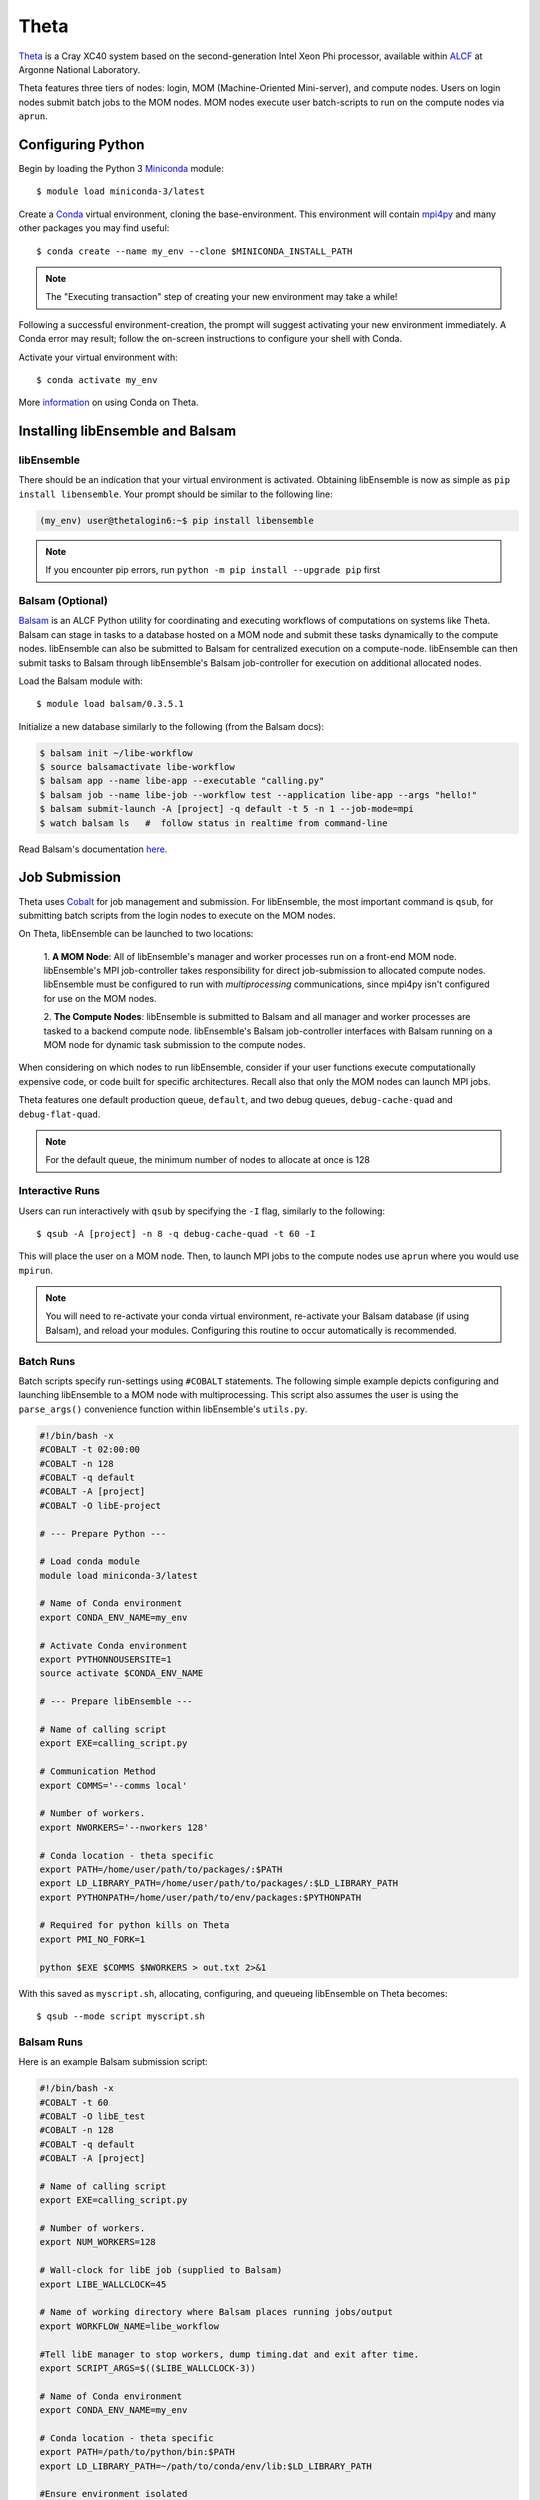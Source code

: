 =====
Theta
=====

Theta_ is a Cray XC40 system based on the second-generation Intel
Xeon Phi processor, available within ALCF_ at Argonne National Laboratory.

Theta features three tiers of nodes: login, MOM (Machine-Oriented Mini-server),
and compute nodes. Users on login nodes submit batch jobs to the MOM nodes.
MOM nodes execute user batch-scripts to run on the compute nodes via ``aprun``.

Configuring Python
------------------

Begin by loading the Python 3 Miniconda_ module::

    $ module load miniconda-3/latest

Create a Conda_ virtual environment, cloning the base-environment. This
environment will contain mpi4py_ and many other packages you may find useful::

    $ conda create --name my_env --clone $MINICONDA_INSTALL_PATH

.. note::
    The "Executing transaction" step of creating your new environment may take a while!

Following a successful environment-creation, the prompt will suggest activating
your new environment immediately. A Conda error may result; follow the on-screen
instructions to configure your shell with Conda.

Activate your virtual environment with::

    $ conda activate my_env

More information_ on using Conda on Theta.

Installing libEnsemble and Balsam
---------------------------------

libEnsemble
^^^^^^^^^^^

There should be an indication that your virtual environment is activated.
Obtaining libEnsemble is now as simple as ``pip install libensemble``.
Your prompt should be similar to the following line:

.. code-block:: console

    (my_env) user@thetalogin6:~$ pip install libensemble

.. note::
    If you encounter pip errors, run ``python -m pip install --upgrade pip`` first

Balsam (Optional)
^^^^^^^^^^^^^^^^^

Balsam_ is an ALCF Python utility for coordinating and executing workflows of
computations on systems like Theta. Balsam can stage in tasks to a database hosted
on a MOM node and submit these tasks dynamically to the compute nodes. libEnsemble
can also be submitted to Balsam for centralized execution on a compute-node.
libEnsemble can then submit tasks to Balsam through libEnsemble's Balsam
job-controller for execution on additional allocated nodes.

Load the Balsam module with::

    $ module load balsam/0.3.5.1

Initialize a new database similarly to the following (from the Balsam docs):

.. code-block:: bash

    $ balsam init ~/libe-workflow
    $ source balsamactivate libe-workflow
    $ balsam app --name libe-app --executable "calling.py"
    $ balsam job --name libe-job --workflow test --application libe-app --args "hello!"
    $ balsam submit-launch -A [project] -q default -t 5 -n 1 --job-mode=mpi
    $ watch balsam ls   #  follow status in realtime from command-line

Read Balsam's documentation here_.

Job Submission
--------------

Theta uses Cobalt_ for job management and submission. For libEnsemble, the most
important command is ``qsub``, for submitting batch scripts from the login nodes
to execute on the MOM nodes.

On Theta, libEnsemble can be launched to two locations:

    1. **A MOM Node**: All of libEnsemble's manager and worker processes
    run on a front-end MOM node. libEnsemble's MPI job-controller takes
    responsibility for direct job-submission to allocated compute nodes.
    libEnsemble must be configured to run with *multiprocessing* communications,
    since mpi4py isn't configured for use on the MOM nodes.

    2. **The Compute Nodes**: libEnsemble is submitted to Balsam and all manager
    and worker processes are tasked to a backend compute node. libEnsemble's
    Balsam job-controller interfaces with Balsam running on a MOM node for dynamic
    task submission to the compute nodes.

    .. image:: ../images/combined_ThS.png
        :alt: central_MOM
        :scale: 40
        :align: center

When considering on which nodes to run libEnsemble, consider if your user
functions execute computationally expensive code, or code built for specific
architectures. Recall also that only the MOM nodes can launch MPI jobs.

Theta features one default production queue, ``default``, and two debug queues,
``debug-cache-quad`` and ``debug-flat-quad``.

.. note::
    For the default queue, the minimum number of nodes to allocate at once is 128

Interactive Runs
^^^^^^^^^^^^^^^^

Users can run interactively with ``qsub`` by specifying the ``-I`` flag, similarly
to the following::

    $ qsub -A [project] -n 8 -q debug-cache-quad -t 60 -I

This will place the user on a MOM node. Then, to launch MPI jobs to the compute
nodes use ``aprun`` where you would use ``mpirun``.

.. note::
    You will need to re-activate your conda virtual environment, re-activate your
    Balsam database (if using Balsam), and reload your modules. Configuring this
    routine to occur automatically is recommended.

Batch Runs
^^^^^^^^^^

Batch scripts specify run-settings using ``#COBALT`` statements. The following
simple example depicts configuring and launching libEnsemble to a MOM node with
multiprocessing. This script also assumes the user is using the ``parse_args()``
convenience function within libEnsemble's ``utils.py``.

.. code-block:: bash

    #!/bin/bash -x
    #COBALT -t 02:00:00
    #COBALT -n 128
    #COBALT -q default
    #COBALT -A [project]
    #COBALT -O libE-project

    # --- Prepare Python ---

    # Load conda module
    module load miniconda-3/latest

    # Name of Conda environment
    export CONDA_ENV_NAME=my_env

    # Activate Conda environment
    export PYTHONNOUSERSITE=1
    source activate $CONDA_ENV_NAME

    # --- Prepare libEnsemble ---

    # Name of calling script
    export EXE=calling_script.py

    # Communication Method
    export COMMS='--comms local'

    # Number of workers.
    export NWORKERS='--nworkers 128'

    # Conda location - theta specific
    export PATH=/home/user/path/to/packages/:$PATH
    export LD_LIBRARY_PATH=/home/user/path/to/packages/:$LD_LIBRARY_PATH
    export PYTHONPATH=/home/user/path/to/env/packages:$PYTHONPATH

    # Required for python kills on Theta
    export PMI_NO_FORK=1

    python $EXE $COMMS $NWORKERS > out.txt 2>&1

With this saved as ``myscript.sh``, allocating, configuring, and queueing
libEnsemble on Theta becomes::

    $ qsub --mode script myscript.sh

Balsam Runs
^^^^^^^^^^^

Here is an example Balsam submission script:

.. code-block:: bash

    #!/bin/bash -x
    #COBALT -t 60
    #COBALT -O libE_test
    #COBALT -n 128
    #COBALT -q default
    #COBALT -A [project]

    # Name of calling script
    export EXE=calling_script.py

    # Number of workers.
    export NUM_WORKERS=128

    # Wall-clock for libE job (supplied to Balsam)
    export LIBE_WALLCLOCK=45

    # Name of working directory where Balsam places running jobs/output
    export WORKFLOW_NAME=libe_workflow

    #Tell libE manager to stop workers, dump timing.dat and exit after time.
    export SCRIPT_ARGS=$(($LIBE_WALLCLOCK-3))

    # Name of Conda environment
    export CONDA_ENV_NAME=my_env

    # Conda location - theta specific
    export PATH=/path/to/python/bin:$PATH
    export LD_LIBRARY_PATH=~/path/to/conda/env/lib:$LD_LIBRARY_PATH

    #Ensure environment isolated
    export PYTHONNOUSERSITE=1

    # Required for python kills on Theta
    export PMI_NO_FORK=1

    # Activate conda environment
    . activate $CONDA_ENV_NAME

    # Activate Balsam database
    . balsamactivate default

    # Currently need at least one DB connection per worker (for postgres).
    if [[ $NUM_WORKERS -gt 128 ]]
    then
       #Add a margin
       echo -e "max_connections=$(($NUM_WORKERS+10)) #Appended by submission script" >> $BALSAM_DB_PATH/balsamdb/postgresql.conf
    fi
    wait

    # Make sure no existing apps/jobs
    balsam rm apps --all --force
    balsam rm jobs --all --force
    wait
    sleep 3

    # Add calling script to Balsam database as app and job.
    THIS_DIR=$PWD
    SCRIPT_BASENAME=${EXE%.*}

    balsam app --name $SCRIPT_BASENAME.app --exec $EXE --desc "Run $SCRIPT_BASENAME"

    # Running libE on one node - one manager and upto 63 workers
    balsam job --name job_$SCRIPT_BASENAME --workflow $WORKFLOW_NAME --application $SCRIPT_BASENAME.app --args $SCRIPT_ARGS --wall-time-minutes $LIBE_WALLCLOCK --num-nodes 1 --ranks-per-node $((NUM_WORKERS+1)) --url-out="local:/$THIS_DIR" --stage-out-files="*.out *.txt *.log" --url-in="local:/$THIS_DIR/*" --yes

    #Run job
    balsam launcher --consume-all --job-mode=mpi --num-transition-threads=1

    . balsamdeactivate

Debugging Strategies
--------------------

View the status of your submitted jobs with ``qstat -fu [user]``.

Theta features two debug queues each with sixteen nodes. Each user can allocate
up to eight nodes at once for a maximum of one hour. Allocate nodes on a debug
queue interactively::

    $ qsub -A [project] -n 4 -q debug-flat-quad -t 60 -I

Additional Information
----------------------

See the ALCF guides_ on XC40 systems for more information about Theta.

Read the documentation for Balsam here_.

.. _ALCF: https://www.alcf.anl.gov/
.. _Theta: https://www.alcf.anl.gov/theta
.. _Balsam: https://www.alcf.anl.gov/balsam
.. _Cobalt: https://www.alcf.anl.gov/cobalt-scheduler
.. _guides: https://www.alcf.anl.gov/user-guides/computational-systems
.. _here: https://balsam.readthedocs.io/en/latest/
.. _Miniconda: https://docs.conda.io/en/latest/miniconda.html
.. _Conda: https://conda.io/en/latest/
.. _information: https://www.alcf.anl.gov/user-guides/conda
.. _mpi4py: https://mpi4py.readthedocs.io/en/stable/
